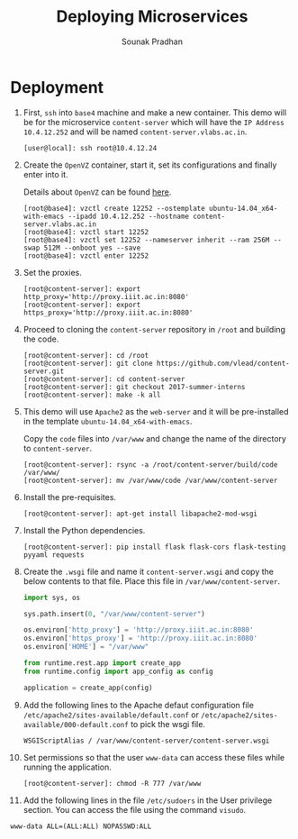 # ;; -*- mode: org; fill-column: 80; -*-
#+TITLE: Deploying Microservices
#+AUTHOR: Sounak Pradhan

* Deployment

  1. First, =ssh= into =base4= machine and make a new container. This demo will
     be for the microservice =content-server= which will have the =IP Address=
     =10.4.12.252= and will be named =content-server.vlabs.ac.in=.
     #+BEGIN_EXAMPLE
     [user@local]: ssh root@10.4.12.24
     #+END_EXAMPLE

  2. Create the =OpenVZ= container, start it, set its configurations and finally
     enter into it.

     Details about =OpenVZ= can be found [[https://openvz.org/Vzctl][here]].

     #+BEGIN_EXAMPLE
     [root@base4]: vzctl create 12252 --ostemplate ubuntu-14.04_x64-with-emacs --ipadd 10.4.12.252 --hostname content-server.vlabs.ac.in
     [root@base4]: vzctl start 12252
     [root@base4]: vzctl set 12252 --nameserver inherit --ram 256M --swap 512M --onboot yes --save
     [root@base4]: vzctl enter 12252
     #+END_EXAMPLE

  3. Set the proxies.
     #+BEGIN_EXAMPLE
     [root@content-server]: export http_proxy='http://proxy.iiit.ac.in:8080'
     [root@content-server]: export https_proxy='http://proxy.iiit.ac.in:8080'
     #+END_EXAMPLE

  4. Proceed to cloning the =content-server= repository in =/root= and building
     the code.
     #+BEGIN_EXAMPLE
     [root@content-server]: cd /root
     [root@content-server]: git clone https://github.com/vlead/content-server.git
     [root@content-server]: cd content-server
     [root@content-server]: git checkout 2017-summer-interns
     [root@content-server]: make -k all
     #+END_EXAMPLE

  5. This demo will use =Apache2= as the =web-server= and it will be
     pre-installed in the template =ubuntu-14.04_x64-with-emacs=.

     Copy the =code= files into =/var/www= and change the name of the directory
     to =content-server=.

     #+BEGIN_EXAMPLE
     [root@content-server]: rsync -a /root/content-server/build/code /var/www/
     [root@content-server]: mv /var/www/code /var/www/content-server
     #+END_EXAMPLE

  6. Install the pre-requisites.
     #+BEGIN_EXAMPLE
     [root@content-server]: apt-get install libapache2-mod-wsgi
     #+END_EXAMPLE

  7. Install the Python dependencies.
     #+BEGIN_EXAMPLE
     [root@content-server]: pip install flask flask-cors flask-testing pyyaml requests
     #+END_EXAMPLE

  8. Create the =.wsgi= file and name it =content-server.wsgi= and copy the
     below contents to that file. Place this file in =/var/www/content-server=.
     #+BEGIN_SRC python
     import sys, os

     sys.path.insert(0, "/var/www/content-server")

     os.environ['http_proxy'] = 'http://proxy.iiit.ac.in:8080'
     os.environ['https_proxy'] = 'http://proxy.iiit.ac.in:8080'
     os.environ['HOME'] = "/var/www"

     from runtime.rest.app import create_app
     from runtime.config import app_config as config

     application = create_app(config)
     #+END_SRC

  9. Add the following lines to the Apache defaut configuration file
     =/etc/apache2/sites-available/default.conf= or
     =/etc/apache2/sites-available/000-default.conf= to pick the wsgi file.

     #+BEGIN_EXAMPLE
     WSGIScriptAlias / /var/www/content-server/content-server.wsgi
     #+END_EXAMPLE

  10. Set permissions so that the user =www-data= can access these files while
      running the application.

     #+BEGIN_EXAMPLE
     [root@content-server]: chmod -R 777 /var/www
     #+END_EXAMPLE

  11. Add the following lines in the file =/etc/sudoers= in the User privilege
      section. You can access the file using the command =visudo=.

#+BEGIN_EXAMPLE
www-data ALL=(ALL:ALL) NOPASSWD:ALL
#+END_EXAMPLE
